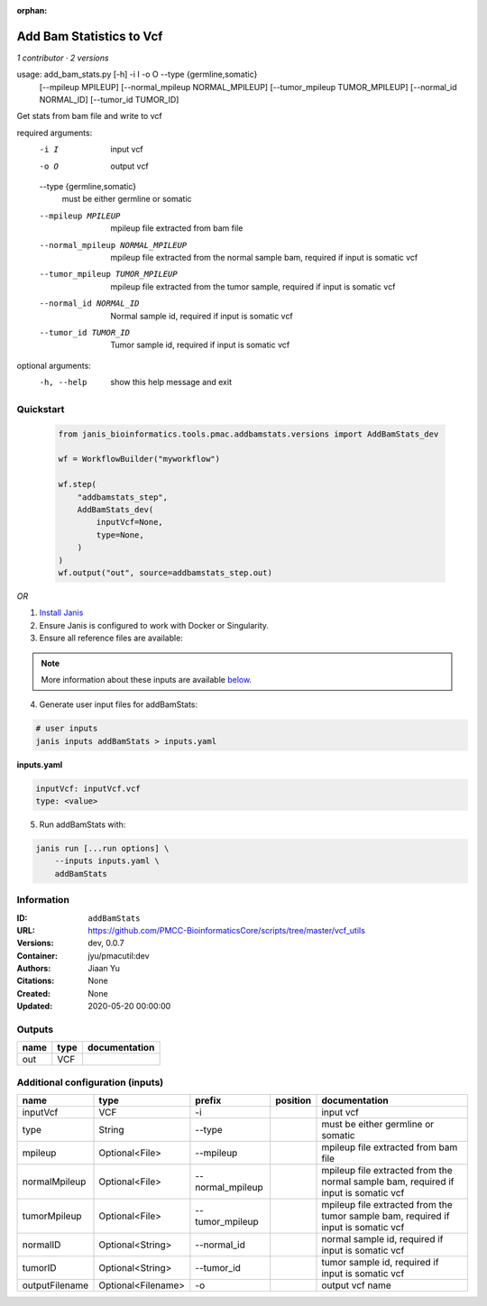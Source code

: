 :orphan:

Add Bam Statistics to Vcf
=======================================

*1 contributor · 2 versions*

usage: add_bam_stats.py [-h] -i I -o O --type {germline,somatic}
                        [--mpileup MPILEUP] [--normal_mpileup NORMAL_MPILEUP]
                        [--tumor_mpileup TUMOR_MPILEUP]
                        [--normal_id NORMAL_ID] [--tumor_id TUMOR_ID]

Get stats from bam file and write to vcf

required arguments:
  -i I                  input vcf
  -o O                  output vcf
  --type {germline,somatic}
                        must be either germline or somatic
  --mpileup MPILEUP     mpileup file extracted from bam file
  --normal_mpileup NORMAL_MPILEUP
                        mpileup file extracted from the normal sample bam,
                        required if input is somatic vcf
  --tumor_mpileup TUMOR_MPILEUP
                        mpileup file extracted from the tumor sample, required
                        if input is somatic vcf
  --normal_id NORMAL_ID
                        Normal sample id, required if input is somatic vcf
  --tumor_id TUMOR_ID   Tumor sample id, required if input is somatic vcf

optional arguments:
  -h, --help            show this help message and exit
        


Quickstart
-----------

    .. code-block:: python

       from janis_bioinformatics.tools.pmac.addbamstats.versions import AddBamStats_dev

       wf = WorkflowBuilder("myworkflow")

       wf.step(
           "addbamstats_step",
           AddBamStats_dev(
               inputVcf=None,
               type=None,
           )
       )
       wf.output("out", source=addbamstats_step.out)
    

*OR*

1. `Install Janis </tutorials/tutorial0.html>`_

2. Ensure Janis is configured to work with Docker or Singularity.

3. Ensure all reference files are available:

.. note:: 

   More information about these inputs are available `below <#additional-configuration-inputs>`_.



4. Generate user input files for addBamStats:

.. code-block:: bash

   # user inputs
   janis inputs addBamStats > inputs.yaml



**inputs.yaml**

.. code-block:: yaml

       inputVcf: inputVcf.vcf
       type: <value>




5. Run addBamStats with:

.. code-block:: bash

   janis run [...run options] \
       --inputs inputs.yaml \
       addBamStats





Information
------------


:ID: ``addBamStats``
:URL: `https://github.com/PMCC-BioinformaticsCore/scripts/tree/master/vcf_utils <https://github.com/PMCC-BioinformaticsCore/scripts/tree/master/vcf_utils>`_
:Versions: dev, 0.0.7
:Container: jyu/pmacutil:dev
:Authors: Jiaan Yu
:Citations: None
:Created: None
:Updated: 2020-05-20 00:00:00



Outputs
-----------

======  ======  ===============
name    type    documentation
======  ======  ===============
out     VCF
======  ======  ===============



Additional configuration (inputs)
---------------------------------

==============  ==================  ================  ==========  ===================================================================================
name            type                prefix            position    documentation
==============  ==================  ================  ==========  ===================================================================================
inputVcf        VCF                 -i                            input vcf
type            String              --type                        must be either germline or somatic
mpileup         Optional<File>      --mpileup                     mpileup file extracted from bam file
normalMpileup   Optional<File>      --normal_mpileup              mpileup file extracted from the normal sample bam, required if input is somatic vcf
tumorMpileup    Optional<File>      --tumor_mpileup               mpileup file extracted from the tumor sample bam, required if input is somatic vcf
normalID        Optional<String>    --normal_id                   normal sample id, required if input is somatic vcf
tumorID         Optional<String>    --tumor_id                    tumor sample id, required if input is somatic vcf
outputFilename  Optional<Filename>  -o                            output vcf name
==============  ==================  ================  ==========  ===================================================================================
